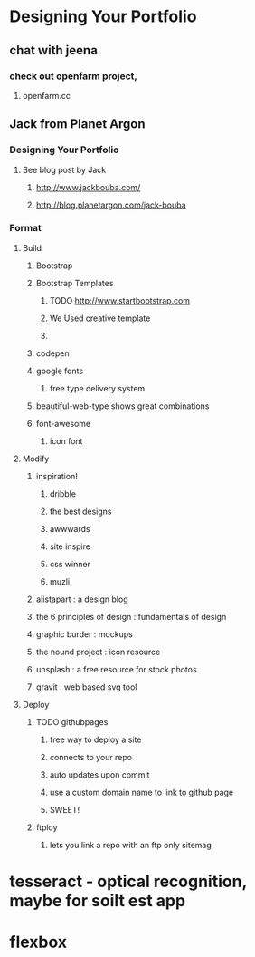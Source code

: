 * Designing Your Portfolio
** chat with jeena
*** check out openfarm project, 
**** openfarm.cc
** Jack from Planet Argon
*** Designing Your Portfolio
**** See blog post by Jack
***** http://www.jackbouba.com/
***** http://blog.planetargon.com/jack-bouba
*** Format
**** Build
***** Bootstrap
***** Bootstrap Templates
****** TODO http://www.startbootstrap.com
****** We Used creative template
****** 
***** codepen
***** google fonts
****** free type delivery system
***** beautiful-web-type shows great combinations
***** font-awesome
****** icon font
**** Modify
***** inspiration!
****** dribble
****** the best designs
****** awwwards
****** site inspire
****** css winner
****** muzli
***** alistapart : a design blog 
***** the 6 principles of design : fundamentals of design
***** graphic burder : mockups
***** the nound project : icon resource
***** unsplash : a free resource for stock photos
***** gravit : web based svg tool
**** Deploy
***** TODO githubpages
****** free way to deploy a site
****** connects to your repo
****** auto updates upon commit
****** use a custom domain name to link to github page
****** SWEET!
***** ftploy
****** lets you link a repo with an ftp only sitemag
* tesseract - optical recognition, maybe for soilt est app
* flexbox
